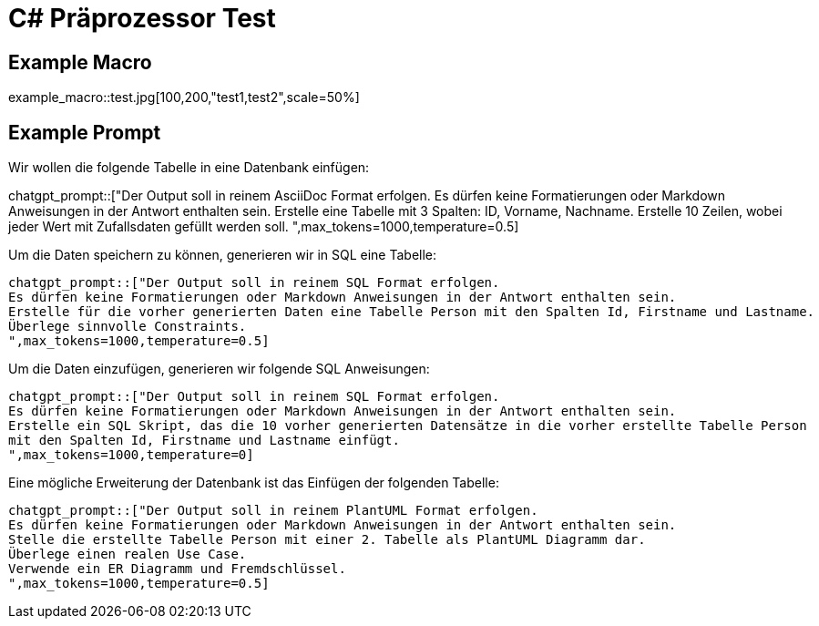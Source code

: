 = C# Präprozessor Test
:source-highlighter: rouge

== Example Macro

example_macro::test.jpg[100,200,"test1,test2",scale=50%]

== Example Prompt

Wir wollen die folgende Tabelle in eine Datenbank einfügen:

chatgpt_prompt::["Der Output soll in reinem AsciiDoc Format erfolgen.
Es dürfen keine Formatierungen oder Markdown Anweisungen in der Antwort enthalten sein.
Erstelle eine Tabelle mit 3 Spalten: ID, Vorname, Nachname.
Erstelle 10 Zeilen, wobei jeder Wert mit Zufallsdaten gefüllt werden soll.
",max_tokens=1000,temperature=0.5]

Um die Daten speichern zu können, generieren wir in SQL eine Tabelle:

[source,sql]
----
chatgpt_prompt::["Der Output soll in reinem SQL Format erfolgen.
Es dürfen keine Formatierungen oder Markdown Anweisungen in der Antwort enthalten sein.
Erstelle für die vorher generierten Daten eine Tabelle Person mit den Spalten Id, Firstname und Lastname.
Überlege sinnvolle Constraints.
",max_tokens=1000,temperature=0.5]

----

Um die Daten einzufügen, generieren wir folgende SQL Anweisungen:

[source,sql]
----
chatgpt_prompt::["Der Output soll in reinem SQL Format erfolgen.
Es dürfen keine Formatierungen oder Markdown Anweisungen in der Antwort enthalten sein.
Erstelle ein SQL Skript, das die 10 vorher generierten Datensätze in die vorher erstellte Tabelle Person
mit den Spalten Id, Firstname und Lastname einfügt.
",max_tokens=1000,temperature=0]
----

Eine mögliche Erweiterung der Datenbank ist das Einfügen der folgenden Tabelle:

[plantuml,test.svg,svg]
----
chatgpt_prompt::["Der Output soll in reinem PlantUML Format erfolgen.
Es dürfen keine Formatierungen oder Markdown Anweisungen in der Antwort enthalten sein.
Stelle die erstellte Tabelle Person mit einer 2. Tabelle als PlantUML Diagramm dar.
Überlege einen realen Use Case.
Verwende ein ER Diagramm und Fremdschlüssel.
",max_tokens=1000,temperature=0.5]
----

